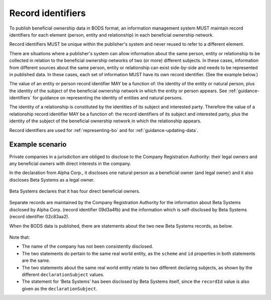 .. _record-identifiers:


Record identifiers
==================

To publish beneficial ownership data in BODS format, an information management system MUST maintain record identifiers for each element (person, entity and relationship) in each beneficial ownership network.

Record identifiers MUST be unique within the publisher's system and never reused to refer to a different element. 

There are situations where a publisher's system can allow information about the same person, entity or relationship to be collected in relation to the beneficial ownership networks of two (or more) different subjects. In these cases, information from different sources about the same person, entity or relationship can exist side-by-side and needs to be represented in published data. In these cases, each set of information MUST have its own record identifier. (See the example below.)

The value of an entity or person record identifier MAY be a function of: the identity of the entity or natural person, plus the identity of the subject of the beneficial ownership network in which the entity or person appears. See :ref:`guidance-identifiers` for guidance on representing the identity of entities and natural persons.  

The identity of a relationship is constituted by the identities of its subject and interested party. Therefore the value of a relationship record identifier MAY be a function of: the record identifiers of its subject and interested party, plus the identity of the subject of the beneficial ownership network in which the relationship appears.

Record identifiers are used for :ref:`representing-bo` and for :ref:`guidance-updating-data`.

Example scenario
----------------

Private companies in a jurisdiction are obliged to disclose to the Company Registration Authority: their legal owners and any beneficial owners with direct interests in the company. 

In the declaration from Alpha Corp., it discloses one natural person as a beneficial owner (and legal owner) and it also discloses Beta Systems as a legal owner.

.. figure:: ../../_assets/AlphaCorp.svg
   :alt: Diagram of a beneficial ownership network. An entity node for the company Alpha Corp is connected via a solid line to a person node. Alpha Corp's node is also connected via a solid line to an entity node for the company Beta Systems. An entity statement block sits next to Alpha Corp's node. Within the entity statement, recordId is '04a221be'. An entity statement block sits next to Beta Systems's node. Within the entity statement, recordId is '09d3a4fb'. 
   :figwidth: 80%
   :align: center

Beta Systems declares that it has four direct beneficial owners. 

.. figure:: ../../_assets/BetaSys.svg
   :alt: Diagram of a beneficial ownership network. An entity node for the company Beta Sys is connected via a solid lines to four person nodes. An entity statement block sits next to the Beta Sys node. Within the entity statement, recordId is '02c83aa2'.
   :figwidth: 60%
   :align: center

Separate records are maintained by the Company Registration Authority for the information about Beta Systems disclosed by Alpha Corp. (record identifier 09d3a4fb) and the information which is self-disclosed by Beta Systems (record identifier 02c83aa2).

When the BODS data is published, there are statements about the two new Beta Systems records, as below. 

.. figure:: ../../_assets/AlphaBeta.svg
   :alt: Diagram of two entity statement blocks. The first has: recordId '09d3a4fb', recordDetails.name 'BetaSys', recordDetails.identifiers.0.scheme 'TZ-CRA', recordDetails.identifiers.0.id: 'pc-239118274', declarationSubject: '04a221be'. The second has: recordId '02c83aa2', recordDetails.name 'Beta Systems', recordDetails.identifiers.0.scheme 'TZ-CRA', recordDetails.identifiers.0.id: 'pc-239118274', declarationSubject: '02c83aa2' 
   :figwidth: 100%
   :align: center

Note that:

- The name of the company has not been consistently disclosed. 
- The two statements do pertain to the same real world entity, as the ``scheme`` and ``id`` properties in both statements are the same.
- The two statements about the same real world entity relate to two different declaring subjects, as shown by the different ``declarationSubject`` values.
- The statement for ‘Beta Systems’ has been disclosed by Beta Systems itself, since the ``recordId`` value is also given as the ``declarationSubject``.




